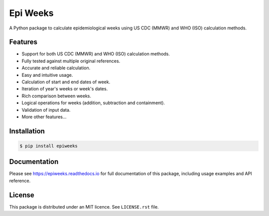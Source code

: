 Epi Weeks
=========

A Python package to calculate epidemiological weeks using US CDC (MMWR) and
WHO (ISO) calculation methods.

|travis| |codecov| |docs| |supported| |version|

.. |travis|
   image:: https://travis-ci.org/dralshehri/epi-weeks.svg?branch=master
   :alt: Travis-CI Build Status
   :target: https://travis-ci.org/dralshehri/epi-weeks

.. |codecov|
   image:: https://codecov.io/github/dralshehri/epi-weeks/coverage.svg?branch=master
   :alt: Coverage Status
   :target: https://codecov.io/github/dralshehri/epi-weeks

.. |docs|
   image:: https://readthedocs.org/projects/epiweeks/badge/?version=latest
   :alt: Docs Status
   :target: https://epiweeks.readthedocs.io/en/latest

.. |supported|
   image:: https://img.shields.io/pypi/pyversions/epiweeks.svg
   :alt: Supported versions
   :target: https://pypi.python.org/pypi/epiweeks

.. |version|
   image:: https://img.shields.io/pypi/v/epiweeks.svg
   :alt: PyPI Package latest release
   :target: https://pypi.python.org/pypi/epiweeks

Features
--------

- Support for both US CDC (MMWR) and WHO (ISO) calculation methods.
- Fully tested against multiple original references.
- Accurate and reliable calculation.
- Easy and intuitive usage.
- Calculation of start and end dates of week.
- Iteration of year's weeks or week's dates.
- Rich comparison between weeks.
- Logical operations for weeks (addition, subtraction and containment).
- Validation of input data.
- More other features...

Installation
------------

.. code-block:: bash

   $ pip install epiweeks

Documentation
-------------

Please see https://epiweeks.readthedocs.io for full documentation of
this package, including usage examples and API reference.

License
-------

This package is distributed under an MIT licence. See ``LICENSE.rst`` file.

